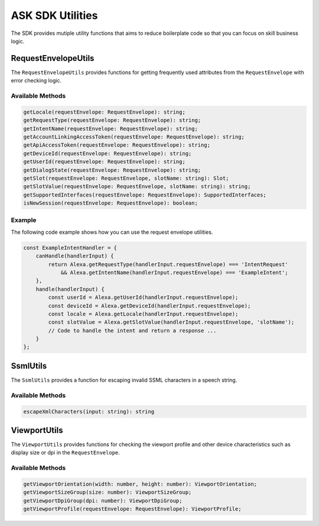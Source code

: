*****************
ASK SDK Utilities
*****************

The SDK provides mutiple utility functions that aims to reduce boilerplate code so that you can focus on skill business logic.

RequestEnvelopeUtils
====================

The ``RequestEnvelopeUtils`` provides functions for getting frequently used attributes from the ``RequestEnvelope`` with error checking logic.

Available Methods
-----------------

.. code-block:: typescript

    getLocale(requestEnvelope: RequestEnvelope): string;
    getRequestType(requestEnvelope: RequestEnvelope): string;
    getIntentName(requestEnvelope: RequestEnvelope): string;
    getAccountLinkingAccessToken(requestEnvelope: RequestEnvelope): string;
    getApiAccessToken(requestEnvelope: RequestEnvelope): string;
    getDeviceId(requestEnvelope: RequestEnvelope): string;
    getUserId(requestEnvelope: RequestEnvelope): string;
    getDialogState(requestEnvelope: RequestEnvelope): string;
    getSlot(requestEnvelope: RequestEnvelope, slotName: string): Slot;
    getSlotValue(requestEnvelope: RequestEnvelope, slotName: string): string;
    getSupportedInterfaces(requestEnvelope: RequestEnvelope): SupportedInterfaces;
    isNewSession(requestEnvelope: RequestEnvelope): boolean;

Example
-------

The following code example shows how you can use the request envelope utilities.

.. code-block:: javascript

    const ExampleIntentHandler = {
        canHandle(handlerInput) {
            return Alexa.getRequestType(handlerInput.requestEnvelope) === 'IntentRequest'
                && Alexa.getIntentName(handlerInput.requestEnvelope) === 'ExampleIntent';
        },
        handle(handlerInput) {
            const userId = Alexa.getUserId(handlerInput.requestEnvelope);
            const deviceId = Alexa.getDeviceId(handlerInput.requestEnvelope);
            const locale = Alexa.getLocale(handlerInput.requestEnvelope);
            const slotValue = Alexa.getSlotValue(handlerInput.requestEnvelope, 'slotName');
            // Code to handle the intent and return a response ...
        }
    };

SsmlUtils
=========

The ``SsmlUtils`` provides a function for escaping invalid SSML characters in a speech string.

Available Methods
-----------------

.. code-block:: typescript

    escapeXmlCharacters(input: string): string

ViewportUtils
=============

The ``ViewportUtils`` provides functions for checking the viewport profile and other device characteristics such as display size or dpi in the ``RequestEnvelope``.

Available Methods
-----------------

.. code-block:: typescript

    getViewportOrientation(width: number, height: number): ViewportOrientation;
    getViewportSizeGroup(size: number): ViewportSizeGroup;
    getViewportDpiGroup(dpi: number): ViewportDpiGroup;
    getViewportProfile(requestEnvelope: RequestEnvelope): ViewportProfile;